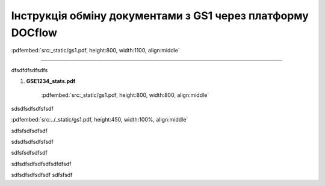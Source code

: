 ################################################################################
**Інструкція обміну документами з GS1 через платформу DOCflow**
################################################################################

:pdfembed:`src:_static/gs1.pdf, height:800, width:1100, align:middle`

----------------------------------------------------------

dfsdfdfsdfsdfs

1. **GSE1234_stats.pdf**

    :pdfembed:`src:_static/gs1.pdf, height:800, width:800, align:middle`

sdsdfsdfsdfsfsdf

:pdfembed:`src:../_static/gs1.pdf, height:450, width:100%, align:middle`

sdfsfsdfsdfsdf


sdsdfsdfsdfsfsdf

.. raw:: html

    <embed>
      <iframe align="middle" frameborder="1" height="907px" id="ID" scrolling="auto" src="_static/gs1.pdf#zoom=PageFit" style="border:1px solid #666CCC" title="PDF" width="99.5%"></iframe>
    </embed>

sdfsfsdfsdfsdf

.. raw:: html

    <div style="position: relative; padding-bottom: 56.25%; height: 0; overflow: hidden; max-width: 100%; height: auto;">
        <iframe src="https://www.youtube.com/embed/B4J1vZfEcy8" frameborder="0" allowfullscreen style="position: absolute; top: 0; left: 0; width: 100%; height: 100%;"></iframe>
    </div>

sdfsdfsdfsdfsdfsdfdfsdf

.. raw:: html

    <div style="position: relative; padding-bottom: 56.25%; height: 0; overflow: hidden; max-width: 100%; height: auto;">
        <iframe src="_static/gs1.pdf" frameborder="0" allowfullscreen style="position: absolute; top: 0; left: 0; width: 100%; height: 100%;"></iframe>
    </div>

sdfsdfsdfsdfsdf sdfsfsdf